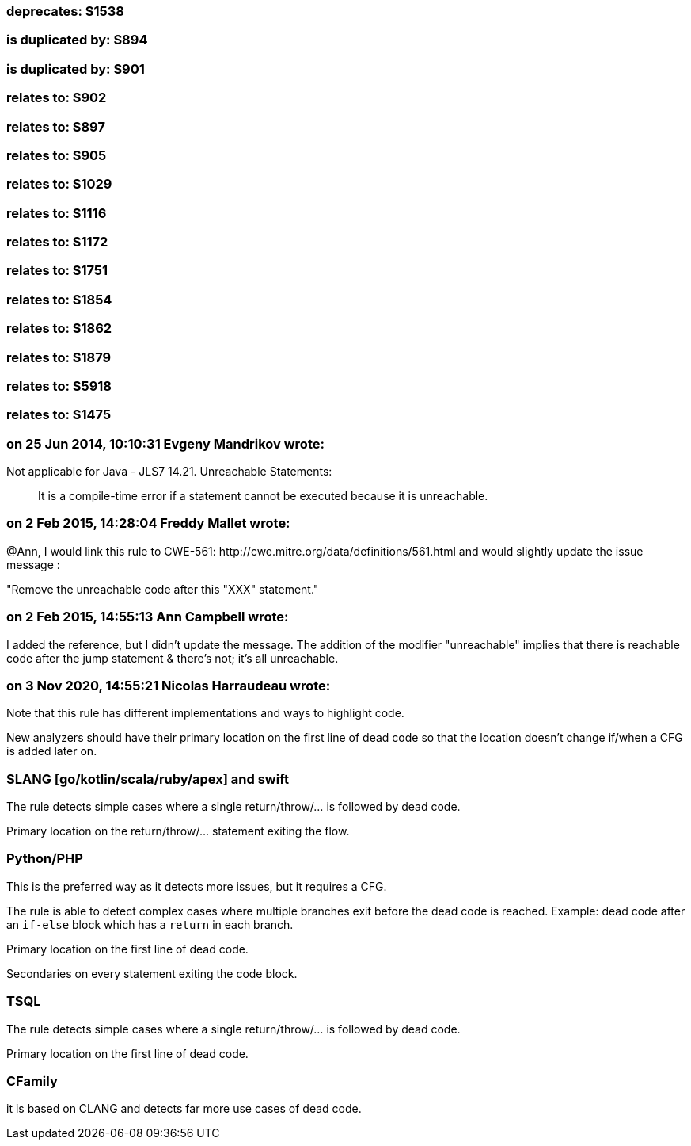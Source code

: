 === deprecates: S1538

=== is duplicated by: S894

=== is duplicated by: S901

=== relates to: S902

=== relates to: S897

=== relates to: S905

=== relates to: S1029

=== relates to: S1116

=== relates to: S1172

=== relates to: S1751

=== relates to: S1854

=== relates to: S1862

=== relates to: S1879

=== relates to: S5918

=== relates to: S1475

=== on 25 Jun 2014, 10:10:31 Evgeny Mandrikov wrote:
Not applicable for Java - JLS7 14.21. Unreachable Statements:

____
It is a compile-time error if a statement cannot be executed because it is unreachable.

____

=== on 2 Feb 2015, 14:28:04 Freddy Mallet wrote:
@Ann, I  would link this rule to CWE-561: \http://cwe.mitre.org/data/definitions/561.html and would slightly update the issue message : 


"Remove the unreachable code after this "XXX" statement."

=== on 2 Feb 2015, 14:55:13 Ann Campbell wrote:
I added the reference, but I didn't update the message. The addition of the modifier "unreachable" implies that there is reachable code after the jump statement & there's not; it's all unreachable.

=== on 3 Nov 2020, 14:55:21 Nicolas Harraudeau wrote:
Note that this rule has different implementations and ways to highlight code.


New analyzers should have their primary location on the first line of dead code so that the location doesn't change if/when a CFG is added later on.


=== SLANG [go/kotlin/scala/ruby/apex] and swift

The rule detects simple cases where a single return/throw/... is followed by dead code.


Primary location on the return/throw/... statement exiting the flow.


=== Python/PHP

This is the preferred way as it detects more issues, but it requires a CFG.


The rule is able to detect complex cases where multiple branches exit before the dead code is reached. Example: dead code after an ``++if-else++`` block which has a ``++return++`` in each branch.


Primary location on the first line of dead code.

Secondaries on every statement exiting the code block.


=== TSQL

The rule detects simple cases where a single return/throw/... is followed by dead code.

Primary location on the first line of dead code.


=== CFamily

it is based on CLANG and detects far more use cases of dead code.




